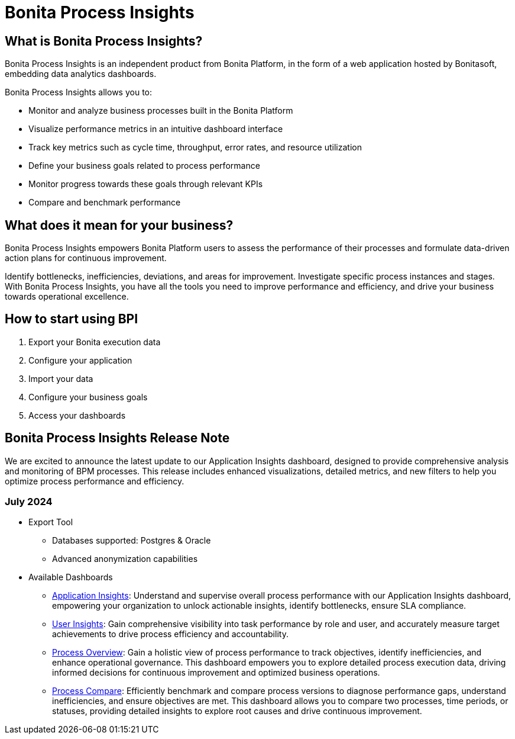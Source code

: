 = Bonita Process Insights
:description: An explanation of what Bonita Process Insights is and how it can help you.


== What is Bonita Process Insights?


Bonita Process Insights is an independent product from Bonita Platform, in the form of a web application hosted by Bonitasoft, embedding data analytics dashboards.

Bonita Process Insights allows you to:

* Monitor and analyze business processes built in the Bonita Platform

* Visualize performance metrics in an intuitive dashboard interface

* Track key metrics such as cycle time, throughput, error rates, and resource utilization

* Define your business goals related to process performance

* Monitor progress towards these goals through relevant KPIs

* Compare and benchmark performance

== What does it mean for your business?

Bonita Process Insights empowers Bonita Platform users to assess the performance of their processes and formulate data-driven action plans for continuous improvement.

Identify bottlenecks, inefficiencies, deviations, and areas for improvement.
Investigate specific process instances and stages. With Bonita Process Insights, you have all the tools you need to improve performance and efficiency, and drive your business towards operational excellence.

== How to start using BPI

. Export your Bonita execution data
. Configure your application
. Import your data
. Configure your business goals
. Access your dashboards

== Bonita Process Insights Release Note

We are excited to announce the latest update to our Application Insights dashboard, designed to provide comprehensive analysis and monitoring of BPM processes.
This release includes enhanced visualizations, detailed metrics, and new filters to help you optimize process performance and efficiency.

=== July 2024

* Export Tool
** Databases supported: Postgres & Oracle
** Advanced anonymization capabilities

* Available Dashboards
** xref:dashboards:application-insights.adoc[Application Insights]: Understand and supervise overall process performance with our Application Insights dashboard, empowering your organization to unlock actionable insights, identify bottlenecks, ensure SLA compliance.
** xref:dashboards:process-user-insights.adoc[User Insights]: Gain comprehensive visibility into task performance by role and user, and accurately measure target achievements to drive process efficiency and accountability.
** xref:dashboards:process-overview.adoc[Process Overview]: Gain a holistic view of process performance to track objectives, identify inefficiencies, and enhance operational governance. This dashboard empowers you to explore detailed process execution data, driving informed decisions for continuous improvement and optimized business operations.
** xref:dashboards:process-compare.adoc[Process Compare]: Efficiently benchmark and compare process versions to diagnose performance gaps, understand inefficiencies, and ensure objectives are met. This dashboard allows you to compare two processes, time periods, or statuses, providing detailed insights to explore root causes and drive continuous improvement.
